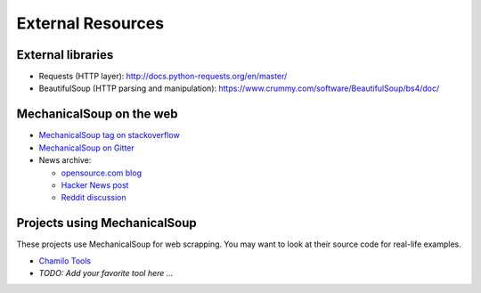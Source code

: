 External Resources
==================

External libraries
------------------

* Requests (HTTP layer): http://docs.python-requests.org/en/master/

* BeautifulSoup (HTTP parsing and manipulation):
  https://www.crummy.com/software/BeautifulSoup/bs4/doc/

MechanicalSoup on the web
-------------------------

* `MechanicalSoup tag on stackoverflow
  <https://stackoverflow.com/questions/tagged/mechanicalsoup>`__

* `MechanicalSoup on Gitter
  <https://gitter.im/MechanicalSoup/Lobby>`__

* News archive:

  * `opensource.com blog <https://opensource.com/resources/python/web-scraper-crawler>`__
  * `Hacker News post <https://news.ycombinator.com/item?id=8012103>`__
  * `Reddit
    discussion <https://www.reddit.com/r/programming/comments/2aa13s/mechanicalsoup_a_python_library_for_automating/>`__

Projects using MechanicalSoup
-----------------------------

These projects use MechanicalSoup for web scrapping. You may want to
look at their source code for real-life examples.

* `Chamilo Tools <https://gitlab.com/chamilotools/chamilotools>`__
* *TODO: Add your favorite tool here ...*
